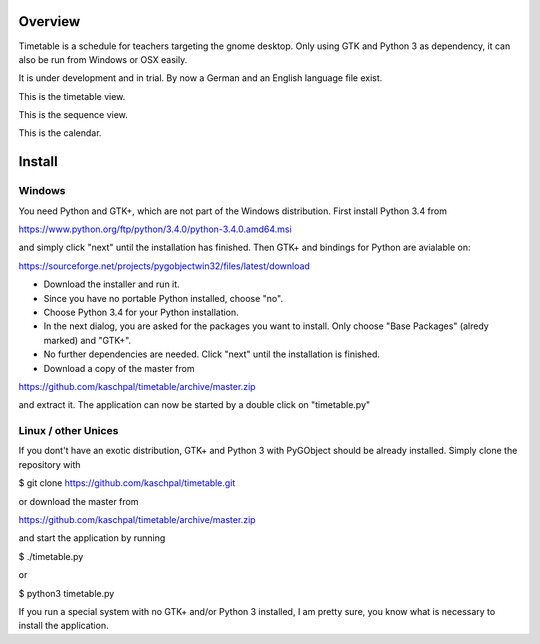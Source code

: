 Overview
========

Timetable is a schedule for teachers targeting the gnome desktop.
Only using GTK and Python 3 as dependency, it can also be run from Windows or OSX easily.

It is under development and in trial. By now a German and an English language file exist. 

.. image:: media/screenshot1.png

This is the timetable view.

.. image:: media/screenshot2.png

This is the sequence view.

.. image:: media/screenshot3.png

This is the calendar.


Install
=======

Windows
-------

You need Python and GTK+, which are not part of the Windows distribution. First install Python 3.4 from

https://www.python.org/ftp/python/3.4.0/python-3.4.0.amd64.msi

and simply click "next" until the installation has finished. Then GTK+ and bindings for Python are
avialable on:

https://sourceforge.net/projects/pygobjectwin32/files/latest/download

* Download the installer and run it.
* Since you have no portable Python installed, choose "no".
* Choose Python 3.4 for your Python installation.
* In the next dialog, you are asked for the packages you want to install. Only choose "Base Packages" (alredy marked) and "GTK+".
* No further dependencies are needed. Click "next" until the installation is finished.
* Download a copy of the master from

https://github.com/kaschpal/timetable/archive/master.zip

and extract it. The application can now be started by a double click on "timetable.py" 

Linux / other Unices
--------------------

If you dont't have an exotic distribution, GTK+ and Python 3 with PyGObject should be already installed. Simply
clone the repository with 

$ git clone https://github.com/kaschpal/timetable.git

or download the master from

https://github.com/kaschpal/timetable/archive/master.zip

and start the application by running

$ ./timetable.py

or

$ python3 timetable.py

If you run a special system with no GTK+ and/or Python 3 installed, I am pretty sure, you know what is necessary to
install the application.
